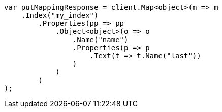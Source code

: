 // indices/put-mapping.asciidoc:166

////
IMPORTANT NOTE
==============
This file is generated from method Line166 in https://github.com/elastic/elasticsearch-net/tree/master/src/Examples/Examples/Indices/PutMappingPage.cs#L139-L175.
If you wish to submit a PR to change this example, please change the source method above
and run dotnet run -- asciidoc in the ExamplesGenerator project directory.
////

[source, csharp]
----
var putMappingResponse = client.Map<object>(m => m
    .Index("my_index")
        .Properties(pp => pp
            .Object<object>(o => o
                .Name("name")
                .Properties(p => p
                    .Text(t => t.Name("last"))
                )
            )
        )
);
----
